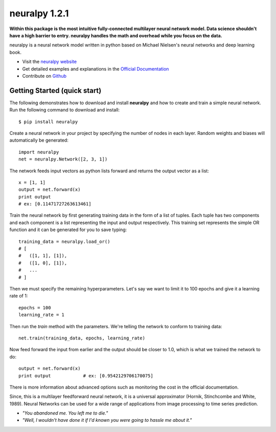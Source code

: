 neuralpy 1.2.1
--------------

**Within this package is the most intuitive fully-connected multilayer neural network model. Data science shouldn't have a high barrier to entry. neuralpy handles the math and overhead while you focus on the data.**

neuralpy is a neural network model written in python based on Michael Nielsen's neural networks and deep learning book.

- Visit the `neuralpy website <http://jon--lee.github.io/neuralpy/>`_
- Get detailed examples and explanations in the `Official Documentation <http://pythonhosted.org/neuralpy/>`_
- Contribute on `Github <https://github.com/jon--lee/neuralpy>`_

Getting Started (quick start)
++++++++++++++++++++++++++++++++++++++++++++++++++++++++
The following demonstrates how to download and install **neuralpy** and how to create and train a simple neural network.
Run the following command to download and install::

	$ pip install neuralpy

Create a neural network in your project by specifying the number of nodes in each layer. Random weights and biases will automatically be generated::
	
	import neuralpy
	net = neuralpy.Network([2, 3, 1])

The network feeds input vectors as python lists forward and returns the output vector as a list::

	x = [1, 1]
	output = net.forward(x)
	print output
        # ex: [0.11471727263613461]

Train the neural network by first generating training data in the form of a list of tuples. Each tuple has two components and each component is a list representing the input and output respectively. This training set represents the simple OR function
and it can be generated for you to save typing::

	training_data = neuralpy.load_or()
        # [
        #   ([1, 1], [1]),
        #   ([1, 0], [1]),
        #   ...
        # ]

Then we must specify the remaining hyperparameters. Let's say we want to limit it to 100 epochs and give it a learning rate of 1::

	epochs = 100
	learning_rate = 1

Then run the *train* method with the parameters. We're telling the network to conform to training data::

	net.train(training_data, epochs, learning_rate)

Now feed forward the input from earlier and the output should be closer to 1.0, which is what we trained the network to do::

	output = net.forward(x)
	print output		# ex: [0.9542129706170075]

There is more information about advanced options such as monitoring the cost in the official documentation.

Since, this is a multilayer feedforward neural network, it is a universal approximator (Hornik, Stinchcombe and White, 1989). Neural Networks can be used for a wide range of applications from image processing to time series prediction.

- *"You abandoned me. You left me to die."*
- *"Well, I wouldn't have done it if I'd known you were going to hassle me about it."*
